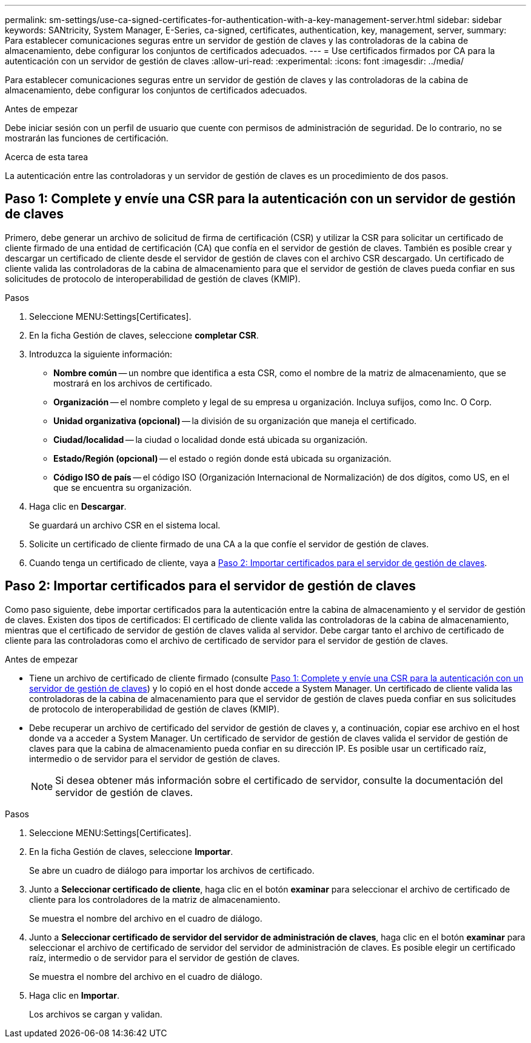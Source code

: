 ---
permalink: sm-settings/use-ca-signed-certificates-for-authentication-with-a-key-management-server.html 
sidebar: sidebar 
keywords: SANtricity, System Manager, E-Series, ca-signed, certificates, authentication, key, management, server, 
summary: Para establecer comunicaciones seguras entre un servidor de gestión de claves y las controladoras de la cabina de almacenamiento, debe configurar los conjuntos de certificados adecuados. 
---
= Use certificados firmados por CA para la autenticación con un servidor de gestión de claves
:allow-uri-read: 
:experimental: 
:icons: font
:imagesdir: ../media/


[role="lead"]
Para establecer comunicaciones seguras entre un servidor de gestión de claves y las controladoras de la cabina de almacenamiento, debe configurar los conjuntos de certificados adecuados.

.Antes de empezar
Debe iniciar sesión con un perfil de usuario que cuente con permisos de administración de seguridad. De lo contrario, no se mostrarán las funciones de certificación.

.Acerca de esta tarea
La autenticación entre las controladoras y un servidor de gestión de claves es un procedimiento de dos pasos.



== Paso 1: Complete y envíe una CSR para la autenticación con un servidor de gestión de claves

Primero, debe generar un archivo de solicitud de firma de certificación (CSR) y utilizar la CSR para solicitar un certificado de cliente firmado de una entidad de certificación (CA) que confía en el servidor de gestión de claves. También es posible crear y descargar un certificado de cliente desde el servidor de gestión de claves con el archivo CSR descargado. Un certificado de cliente valida las controladoras de la cabina de almacenamiento para que el servidor de gestión de claves pueda confiar en sus solicitudes de protocolo de interoperabilidad de gestión de claves (KMIP).

.Pasos
. Seleccione MENU:Settings[Certificates].
. En la ficha Gestión de claves, seleccione *completar CSR*.
. Introduzca la siguiente información:
+
** *Nombre común* -- un nombre que identifica a esta CSR, como el nombre de la matriz de almacenamiento, que se mostrará en los archivos de certificado.
** *Organización* -- el nombre completo y legal de su empresa u organización. Incluya sufijos, como Inc. O Corp.
** *Unidad organizativa (opcional)* -- la división de su organización que maneja el certificado.
** *Ciudad/localidad* -- la ciudad o localidad donde está ubicada su organización.
** *Estado/Región (opcional)* -- el estado o región donde está ubicada su organización.
** *Código ISO de país* -- el código ISO (Organización Internacional de Normalización) de dos dígitos, como US, en el que se encuentra su organización.


. Haga clic en *Descargar*.
+
Se guardará un archivo CSR en el sistema local.

. Solicite un certificado de cliente firmado de una CA a la que confíe el servidor de gestión de claves.
. Cuando tenga un certificado de cliente, vaya a <<Paso 2: Importar certificados para el servidor de gestión de claves>>.




== Paso 2: Importar certificados para el servidor de gestión de claves

Como paso siguiente, debe importar certificados para la autenticación entre la cabina de almacenamiento y el servidor de gestión de claves. Existen dos tipos de certificados: El certificado de cliente valida las controladoras de la cabina de almacenamiento, mientras que el certificado de servidor de gestión de claves valida al servidor. Debe cargar tanto el archivo de certificado de cliente para las controladoras como el archivo de certificado de servidor para el servidor de gestión de claves.

.Antes de empezar
* Tiene un archivo de certificado de cliente firmado (consulte <<Paso 1: Complete y envíe una CSR para la autenticación con un servidor de gestión de claves>>) y lo copió en el host donde accede a System Manager. Un certificado de cliente valida las controladoras de la cabina de almacenamiento para que el servidor de gestión de claves pueda confiar en sus solicitudes de protocolo de interoperabilidad de gestión de claves (KMIP).
* Debe recuperar un archivo de certificado del servidor de gestión de claves y, a continuación, copiar ese archivo en el host donde va a acceder a System Manager. Un certificado de servidor de gestión de claves valida el servidor de gestión de claves para que la cabina de almacenamiento pueda confiar en su dirección IP. Es posible usar un certificado raíz, intermedio o de servidor para el servidor de gestión de claves.
+
[NOTE]
====
Si desea obtener más información sobre el certificado de servidor, consulte la documentación del servidor de gestión de claves.

====


.Pasos
. Seleccione MENU:Settings[Certificates].
. En la ficha Gestión de claves, seleccione *Importar*.
+
Se abre un cuadro de diálogo para importar los archivos de certificado.

. Junto a *Seleccionar certificado de cliente*, haga clic en el botón *examinar* para seleccionar el archivo de certificado de cliente para los controladores de la matriz de almacenamiento.
+
Se muestra el nombre del archivo en el cuadro de diálogo.

. Junto a *Seleccionar certificado de servidor del servidor de administración de claves*, haga clic en el botón *examinar* para seleccionar el archivo de certificado de servidor del servidor de administración de claves. Es posible elegir un certificado raíz, intermedio o de servidor para el servidor de gestión de claves.
+
Se muestra el nombre del archivo en el cuadro de diálogo.

. Haga clic en *Importar*.
+
Los archivos se cargan y validan.


